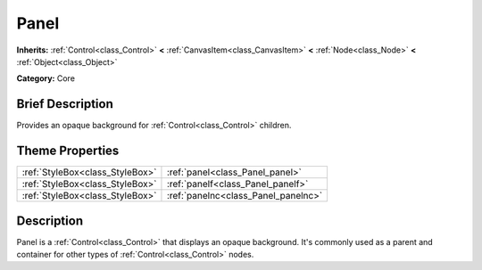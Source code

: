 .. Generated automatically by doc/tools/makerst.py in Godot's source tree.
.. DO NOT EDIT THIS FILE, but the Panel.xml source instead.
.. The source is found in doc/classes or modules/<name>/doc_classes.

.. _class_Panel:

Panel
=====

**Inherits:** :ref:`Control<class_Control>` **<** :ref:`CanvasItem<class_CanvasItem>` **<** :ref:`Node<class_Node>` **<** :ref:`Object<class_Object>`

**Category:** Core

Brief Description
-----------------

Provides an opaque background for :ref:`Control<class_Control>` children.

Theme Properties
----------------

+---------------------------------+-------------------------------------+
| :ref:`StyleBox<class_StyleBox>` | :ref:`panel<class_Panel_panel>`     |
+---------------------------------+-------------------------------------+
| :ref:`StyleBox<class_StyleBox>` | :ref:`panelf<class_Panel_panelf>`   |
+---------------------------------+-------------------------------------+
| :ref:`StyleBox<class_StyleBox>` | :ref:`panelnc<class_Panel_panelnc>` |
+---------------------------------+-------------------------------------+

Description
-----------

Panel is a :ref:`Control<class_Control>` that displays an opaque background. It's commonly used as a parent and container for other types of :ref:`Control<class_Control>` nodes.


